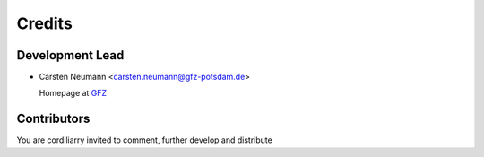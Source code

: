 =======
Credits
=======

Development Lead
----------------

* Carsten Neumann <carsten.neumann@gfz-potsdam.de>

  Homepage at `GFZ  <https://www.gfz-potsdam.de/en/staff/carsten-neumann/>`_

Contributors
------------

You are cordiliarry invited to comment, further develop and distribute
 
